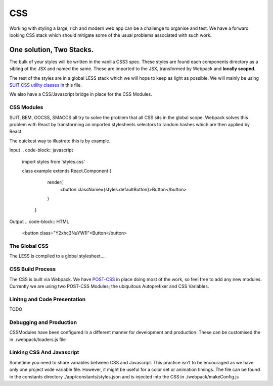 ===
CSS
===

Working with styling a large, rich and modern web app can be a challenge to organise and test. We have a forward looking CSS stack which should mitigate some of the usual problems associated with such work. 

*************************
One solution, Two Stacks. 
*************************
The bulk of your styles will be written in the vanilla CSS3 spec. These styles are found each components directory as a sibling of the JSX and named the same. These are imported to the JSX, transformed by Webpack and **locally scoped**. 

The rest of the styles are in a global LESS stack which we will hope to keep as light as possible. We will mainly be using `SUIT CSS utility classes <https://github.com/suitcss/suit/blob/master/doc/naming-conventions.md#u-utilityName>`_ in this file.

We also have a CSS/Javascript bridge in place for the CSS Modules. 

CSS Modules
===========
SUIT, BEM, OOCSS, SMACCS all try to solve the problem that all CSS sits in the global scope. Webpack solves this problem with React by transforming an imported stylesheets selectors to random hashes which are then applied by React. 

The quickest way to illustrate this is by example. 

Input
.. code-block:: javascript
   import styles from 'styles.css'

   class example extends React.Component {
     render(
       <button className={styles.defaultButton}>Button</button>
     )

    }

Output
.. code-block:: HTML
   <button class="Y2xhc3NuYW1l">Button</button>

The Global CSS
============
The LESS is compiled to a global stylesheet…. 

CSS Build Process
==================
The CSS is built via Webpack. We have `POST-CSS <https://github.com/postcss/postcss>`_ in place doing most of the work, so feel free to add any new modules. Currently we are using two POST-CSS Modules; the ubiquitous Autoprefixer and CSS Variables.

Linitng and Code Presentation 
========================
TODO

Debugging and Production
====================
CSSModules have been configured in a different manner for development and production. These can be customised the in ./webpack/loaders.js file  

Linking CSS And Javascript
=====================
Sometime you need to share variables between CSS and Javascript. This practice isn't to be encouraged as we have only one project wide variable file. However, it might be useful for a color set or animation timings. The file can be found in the constants directory ./app/constants/styles.json and is injected into the CSS in ./webpack/makeConfig.js





